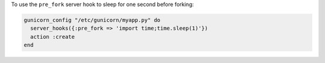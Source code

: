 .. This is an included how-to. 

To use the ``pre_fork`` server hook to sleep for one second before forking:

.. code-block:: ruby

   gunicorn_config "/etc/gunicorn/myapp.py" do
     server_hooks({:pre_fork => 'import time;time.sleep(1)'})
     action :create
   end




